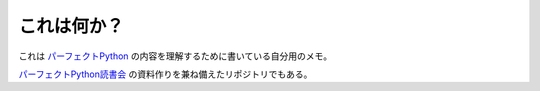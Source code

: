 .. What is this?

これは何か？
=================

.. This document is my personal notes for understanding the content of `Perfect Python`_, which is the technical book of Python3 written by Python experts in Japan.

これは `パーフェクトPython`_ の内容を理解するために書いている自分用のメモ。

`パーフェクトPython読書会`_ の資料作りを兼ね備えたリポジトリでもある。

.. _Perfect Python: http://gihyo.jp/book/2013/978-4-7741-5539-5
.. _パーフェクトPython: http://gihyo.jp/book/2013/978-4-7741-5539-5
.. _パーフェクトPython読書会: http://connpass.com/series/334/
